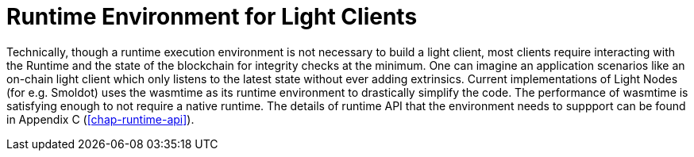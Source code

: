 [#sect-runtime-environment-lightclient]
= Runtime Environment for Light Clients

Technically, though a runtime execution environment is not necessary to build a light client, most clients require interacting with the Runtime and the state of the blockchain for integrity checks at the minimum. One can imagine an application scenarios like an on-chain light client which only listens to the latest state without ever adding extrinsics. Current implementations of Light Nodes (for e.g. Smoldot) uses the wasmtime as its runtime environment to drastically simplify the code. The performance of wasmtime is satisfying enough to not require a native runtime. 
The details of runtime API that the environment needs to suppport can be found in Appendix C (<<chap-runtime-api>>).